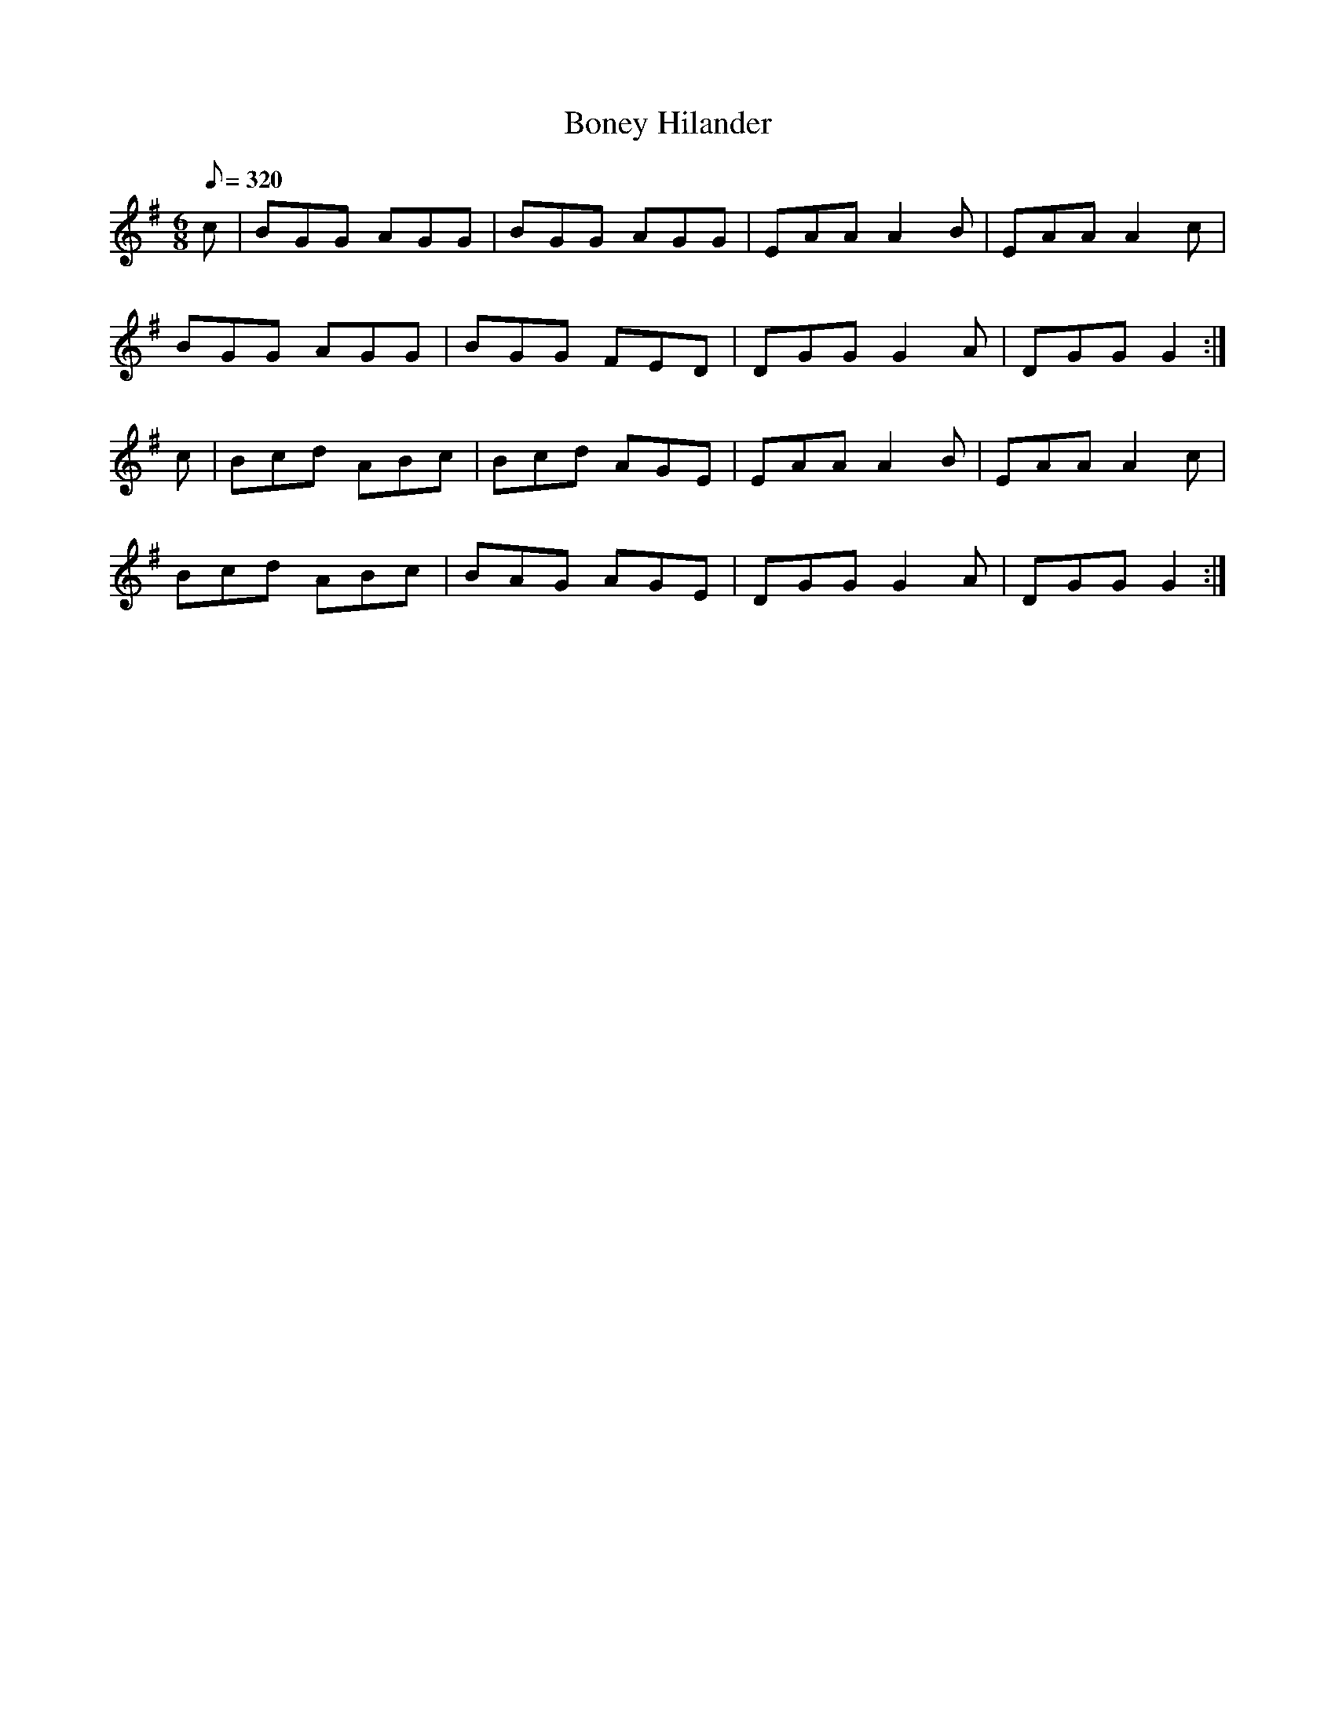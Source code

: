 X:230
T: Boney Hilander
N: O'Farrell's Pocket Companion v.3 (Sky ed. p.112)
N: "Irish" (?)
N: Relative of "Leg of the Duck"
M: 6/8
R: jig
L: 1/8
Q: 320
K: G
c|BGG AGG| BGG AGG| EAA A2B| EAA A2c|
BGG AGG| BGG FED| DGG G2A | DGG G2 :|
c|Bcd ABc| Bcd AGE| EAA A2B| EAA A2c|
Bcd ABc| BAG AGE| DGG G2A| DGG G2 :|
